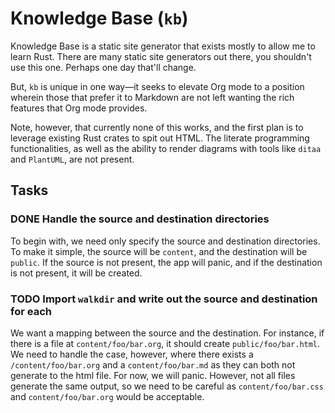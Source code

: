 * Knowledge Base (=kb=)

Knowledge Base is a static site generator that exists mostly to allow me to
learn Rust. There are many static site generators out there, you shouldn't use
this one. Perhaps one day that'll change.

But, =kb= is unique in one way---it seeks to elevate Org mode to a position
wherein those that prefer it to Markdown are not left wanting the rich features
that Org mode provides.

Note, however, that currently none of this works, and the first plan is to
leverage existing Rust crates to spit out HTML. The literate programming
functionalities, as well as the ability to render diagrams with tools like
=ditaa= and =PlantUML=, are not present.

** Tasks

*** DONE Handle the source and destination directories

To begin with, we need only specify the source and destination directories. To
make it simple, the source will be =content=, and the destination will be
=public=. If the source is not present, the app will panic, and if the
destination is not present, it will be created.

*** TODO Import =walkdir= and write out the source and destination for each

We want a mapping between the source and the destination. For instance, if there
is a file at =content/foo/bar.org=, it should create =public/foo/bar.html=. We
need to handle the case, however, where there exists a =/content/foo/bar.org=
and a =content/foo/bar.md= as they can both not generate to the html file. For
now, we will panic. However, not all files generate the same output, so we need
to be careful as =content/foo/bar.css= and =content/foo/bar.org= would be
acceptable.
